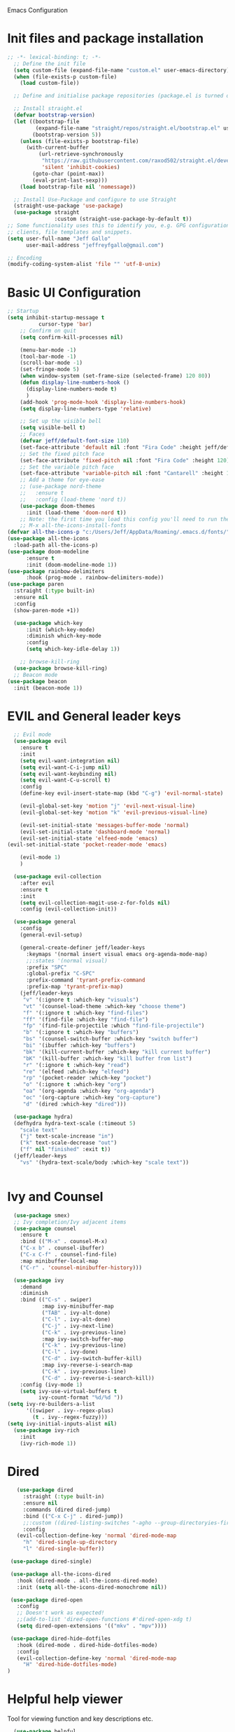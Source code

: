  Emacs Configuration
#+PROPERTY: header-args:emacs-lisp :tangle ./init.el
* Init files and package installation
#+begin_src emacs-lisp
  ;; -*- lexical-binding: t; -*- 
    ;; Define the init file
    (setq custom-file (expand-file-name "custom.el" user-emacs-directory))
    (when (file-exists-p custom-file)
      (load custom-file))

    ;; Define and initialise package repositories (package.el is turned off in early-init.el)

    ;; Install straight.el
    (defvar bootstrap-version)
    (let ((bootstrap-file
           (expand-file-name "straight/repos/straight.el/bootstrap.el" user-emacs-directory))
          (bootstrap-version 5))
      (unless (file-exists-p bootstrap-file)
        (with-current-buffer
            (url-retrieve-synchronously
             "https://raw.githubusercontent.com/raxod502/straight.el/develop/install.el"
             'silent 'inhibit-cookies)
          (goto-char (point-max))
          (eval-print-last-sexp)))
      (load bootstrap-file nil 'nomessage))

    ;; Install Use-Package and configure to use Straight
    (straight-use-package 'use-package)
    (use-package straight
                 :custom (straight-use-package-by-default t))
  ;; Some functionality uses this to identify you, e.g. GPG configuration, email
  ;; clients, file templates and snippets.
  (setq user-full-name "Jeff Gallo"
        user-mail-address "jeffreyfgallo@gmail.com")

  ;; Encoding
  (modify-coding-system-alist 'file "" 'utf-8-unix)
#+end_src
* Basic UI Configuration

#+begin_src emacs-lisp
    ;; Startup
    (setq inhibit-startup-message t
              cursor-type 'bar)
        ;; Confirm on quit
        (setq confirm-kill-processes nil)

        (menu-bar-mode -1)
        (tool-bar-mode -1)
        (scroll-bar-mode -1)
        (set-fringe-mode 5)
        (when window-system (set-frame-size (selected-frame) 120 80))
        (defun display-line-numbers-hook ()
          (display-line-numbers-mode t)
          )
        (add-hook 'prog-mode-hook 'display-line-numbers-hook)
        (setq display-line-numbers-type 'relative)

        ;; Set up the visible bell
        (setq visible-bell t)
        ;; Faces
        (defvar jeff/default-font-size 110)
        (set-face-attribute 'default nil :font "Fira Code" :height jeff/default-font-size)
        ;; Set the fixed pitch face
        (set-face-attribute 'fixed-pitch nil :font "Fira Code" :height 120)
        ;; Set the variable pitch face
        (set-face-attribute 'variable-pitch nil :font "Cantarell" :height 150 :weight 'regular)
        ;; Add a theme for eye-ease
        ;; (use-package nord-theme
        ;;   :ensure t
        ;;   :config (load-theme 'nord t))
        (use-package doom-themes
          :init (load-theme 'doom-nord t))
        ;; Note: the first time you load this config you'll need to run the following interactively:
        ;; M-x all-the-icons-install-fonts
    (defvar all-the-icons-p "c:/Users/Jeff/AppData/Roaming/.emacs.d/fonts/")
    (use-package all-the-icons
      :load-path all-the-icons-p)
    (use-package doom-modeline
          :ensure t
          :init (doom-modeline-mode 1))
    (use-package rainbow-delimiters
          :hook (prog-mode . rainbow-delimiters-mode))
    (use-package paren
      :straight (:type built-in)
      :ensure nil
      :config
      (show-paren-mode +1))

      (use-package which-key
          :init (which-key-mode)
          :diminish which-key-mode
          :config
          (setq which-key-idle-delay 1))

        ;; browse-kill-ring
      (use-package browse-kill-ring)
      ;; Beacon mode
    (use-package beacon
      :init (beacon-mode 1))
#+end_src
* EVIL and General leader keys
#+begin_src emacs-lisp
    ;; Evil mode
    (use-package evil
      :ensure t
      :init
      (setq evil-want-integration nil)
      (setq evil-want-C-i-jump nil)
      (setq evil-want-keybinding nil)
      (setq evil-want-C-u-scroll t)
      :config
      (define-key evil-insert-state-map (kbd "C-g") 'evil-normal-state)

      (evil-global-set-key 'motion "j" 'evil-next-visual-line)
      (evil-global-set-key 'motion "k" 'evil-previous-visual-line)

      (evil-set-initial-state 'messages-buffer-mode 'normal)
      (evil-set-initial-state 'dashboard-mode 'normal)
      (evil-set-initial-state 'elfeed-mode 'emacs)
  (evil-set-initial-state 'pocket-reader-mode 'emacs)

      (evil-mode 1)
      )

    (use-package evil-collection
      :after evil
      :ensure t
      :init
      (setq evil-collection-magit-use-z-for-folds nil)
      :config (evil-collection-init))

    (use-package general
      :config
      (general-evil-setup)

      (general-create-definer jeff/leader-keys
        :keymaps '(normal insert visual emacs org-agenda-mode-map)
        ;;:states '(normal visual)
        :prefix "SPC"
        :global-prefix "C-SPC"
        :prefix-command 'tyrant-prefix-command
        :prefix-map 'tyrant-prefix-map)
      (jeff/leader-keys
       "v" '(:ignore t :which-key "visuals")
       "vt" '(counsel-load-theme :which-key "choose theme")
       "f" '(:ignore t :which-key "find-files")
       "ff" '(find-file :which-key "find-file")
       "fp" '(find-file-projectile :which "find-file-projectile")
       "b" '(:ignore t :which-key "buffers")
       "bs" '(counsel-switch-buffer :which-key "switch buffer")
       "bi" '(ibuffer :which-key "buffers")
       "bk" '(kill-current-buffer :which-key "kill current buffer")
       "bK" '(kill-buffer :which-key "kill buffer from list")
       "r" '(:ignore t :which-key "read")
       "re" '(elfeed :which-key "elfeed")
       "rp" '(pocket-reader :which-key "pocket")
       "o" '(:ignore t :which-key "org")
       "oa" '(org-agenda :which-key "org-agenda")
       "oc" '(org-capture :which-key "org-capture")
       "d" '(dired :which-key "dired"))) 

    (use-package hydra)
    (defhydra hydra-text-scale (:timeout 5)
      "scale text"
      ("j" text-scale-increase "in")
      ("k" text-scale-decrease "out")
      ("f" nil "finished" :exit t))
    (jeff/leader-keys
      "vs" '(hydra-text-scale/body :which-key "scale text"))


#+end_src
* Ivy and Counsel
#+begin_src emacs-lisp
    (use-package smex)
    ;; Ivy completion/Ivy adjacent items
    (use-package counsel
      :ensure t
      :bind (("M-x" . counsel-M-x)
      ("C-x b" . counsel-ibuffer)
      ("C-x C-f" . counsel-find-file)
      :map minibuffer-local-map
      ("C-r" . 'counsel-minibuffer-history)))

    (use-package ivy
      :demand
      :diminish
      :bind (("C-s" . swiper)
             :map ivy-minibuffer-map
             ("TAB" . ivy-alt-done)
             ("C-l" . ivy-alt-done)
             ("C-j" . ivy-next-line)
             ("C-k" . ivy-previous-line)
             :map ivy-switch-buffer-map
             ("C-k" . ivy-previous-line)
             ("C-l" . ivy-done)
             ("C-d" . ivy-switch-buffer-kill)
             :map ivy-reverse-i-search-map
             ("C-k" . ivy-previous-line)
             ("C-d" . ivy-reverse-i-search-kill))
      :config (ivy-mode 1)
      (setq ivy-use-virtual-buffers t
            ivy-count-format "%d/%d "))
  (setq ivy-re-builders-a-list
        '((swiper . ivy--regex-plus)
          (t . ivy--regex-fuzzy)))
  (setq ivy-initial-inputs-alist nil)
    (use-package ivy-rich
      :init
      (ivy-rich-mode 1))
#+end_src
* Dired
#+begin_src emacs-lisp
         (use-package dired
           :straight (:type built-in)
           :ensure nil
           :commands (dired dired-jump)
           :bind (("C-x C-j" . dired-jump))
           ;;:custom ((dired-listing-switches "-agho --group-directoryies-first"))
           :config
         (evil-collection-define-key 'normal 'dired-mode-map
           "h" 'dired-single-up-directory
           "l" 'dired-single-buffer))

       (use-package dired-single)

       (use-package all-the-icons-dired
         :hook (dired-mode . all-the-icons-dired-mode)
         :init (setq all-the-icons-dired-monochrome nil))

       (use-package dired-open
         :config
         ;; Doesn't work as expected!
         ;;(add-to-list 'dired-open-functions #'dired-open-xdg t)
         (setq dired-open-extensions '(("mkv" . "mpv"))))

       (use-package dired-hide-dotfiles
         :hook (dired-mode . dired-hide-dotfiles-mode)
         :config
         (evil-collection-define-key 'normal 'dired-mode-map
           "H" 'dired-hide-dotfiles-mode)
      ) 
#+end_src
* Helpful help viewer
Tool for viewing function and key descriptions etc.
#+begin_src emacs-lisp
  (use-package helpful
  :custom
  (counsel-describe-function-function #'helpful-callable)
  (counsel-describe-variable-function #'helpful-variable)
  :bind
  ([remap describe-function] . counsel-describe-function)
  ([remap describe-command] . helpful-command)
  ([remap describe-variable] . counsel-describe-variable)
  ([remap describe-key] . helpful-key))
(global-set-key (kbd "C-h C") #'helpful-command)
#+end_src
* Org-mode
#+begin_src emacs-lisp
    (defun jeff/org-mode-setup ()
      (org-indent-mode)
      (variable-pitch-mode 1)
      (visual-line-mode 1))

    (defun jeff/org-mode-font-setup ()
      ;; Replace list hyphen with dot
      ;; (font-lock-add-keywords 'org-mode
      ;;                         '(("^ *\\([-]\\) "
      ;;                            (0 (prog1 () (compose-region (match-beginning 1) (match-end 1) "•"))))))

    ;; Set faces for heading levels
    (dolist (face '((org-level-1 . 1.2)
                    (org-level-2 . 1.1)
                    (org-level-3 . 1.05)
                    (org-level-4 . 1.0)
                    (org-level-5 . 1.1)
                    (org-level-6 . 1.1)
                    (org-level-7 . 1.1)
                    (org-level-8 . 1.1)))
    (set-face-attribute (car face) nil :font "Cantarell" :weight 'regular :height (cdr face)))

    ;; Ensure that anything that should be fixed-pitch in Org files appears that way
      (set-face-attribute 'org-block nil :foreground nil :inherit 'fixed-pitch)
      (set-face-attribute 'org-code nil   :inherit '(shadow fixed-pitch))
      (set-face-attribute 'org-table nil   :inherit '(shadow fixed-pitch))
      (set-face-attribute 'org-verbatim nil :inherit '(shadow fixed-pitch))
      (set-face-attribute 'org-special-keyword nil :inherit '(font-lock-comment-face fixed-pitch))
      (set-face-attribute 'org-meta-line nil :inherit '(font-lock-comment-face fixed-pitch))
  ;;    (set-face-attribute 'org-checkbox nil :inherit 'fixed-pitch)
      )

    (use-package org
      :hook (org-mode . jeff/org-mode-setup)
      :config
      (setq org-ellipsis " ▾"
            org-hide-emphasis-markers t)
      (jeff/org-mode-font-setup))

    (use-package org-bullets
      :after org
      :hook (org-mode . org-bullets-mode)
      :custom
      (org-bullets-bullet-list '("◉" "○" "●" "○" "●" "○" "●")))

    (org-babel-do-load-languages
     'org-babel-load-languages
     '((emacs-lisp . t)
       (clojure . t)))
    (setq org-confirm-babel-evaluate nil)

    (require 'org-tempo)
    (add-to-list 'org-structure-template-alist '("sh" . "src shell"))
    (add-to-list 'org-structure-template-alist '("el" . "src emacs-lisp"))
    (add-to-list 'org-structure-template-alist '("cl" . "src clojure"))


    (defun efs/org-mode-visual-fill ()
      (setq visual-fill-column-width 100
            visual-fill-column-center-text t)
      (visual-fill-column-mode 1))

    (use-package visual-fill-column
      :hook (org-mode . efs/org-mode-visual-fill))


#+end_src
*  Org-Agenda and Capture Templates
#+begin_src emacs-lisp
  (use-package org-super-agenda
    :after org-agenda
    :config
    (setq org-super-agenda-groups '(
                                    ;;(:auto-group t)
                                    (:name "Today"
                                     :time-grid t
                                     )
                                    (:name "Projects"
                                     :todo "PROJECT")
                                    (:name "Tasks to Refile"
                                     :and (:todo ("TODO" "NEXT" "PROJECT")
                                           ;;:tag "REFILE"
                                           )
                                     )
                                    (:name "Notes to Refile"
                                     :and (
                                           ;;:tag ("REFILE" "NOTE" "MEETING")
                                           :not(:todo ("TODO" "NEXT" "PROJECT"))
                                     ))
                                    ))
    (org-super-agenda-mode))

  ;; ORG Mode
  (setq jeff/org-agenda-files
     (list  "c:/Users/Jeff/Nextcloud/org/TessNet.org"
            "c:/Users/Jeff/Nextcloud/org/Review.org"
            "c:/Users/Jeff/Nextcloud/org/TODO.org"
            "c:/Users/Jeff/Nextcloud/org/Habits.org"
            "c:/Users/Jeff/Nextcloud/org/Chores.org"
            "c:/Users/Jeff/Nextcloud/org/Journal.org"
            "c:/Users/Jeff/Nextcloud/org/REFILE.org"))
(setq org-agenda-files jeff/org-agenda-files)
  
  (setq org-refile-targets '((nil :maxlevel . 2)
                                (org-agenda-files :maxlevel . 2)))
  (setq org-refile-use-outline-path t)
  (setq org-outline-path-complete-in-steps nil)

  (setq safe-local-variable-values
    '((org-download-image-dir . "c:/Users/Jeff/Nextcloud/org/Journal-Images")))

  ;; Capture templates for: TODO tasks, Notes, appointments, phone calls, meetings, and org-protocol
   (setq org-capture-templates
        (quote (("t" "todo" entry (file "c:/Users/Jeff/Nextcloud/org/REFILE.org")
                 "* TODO %?\n%U\n%a\n" :clock-in t :clock-resume t)
                ("r" "respond" entry (file "~Nextcloud/org/REFILE.org")
                 "* NEXT Respond to %:from on %:subject\nSCHEDULED: %t\n%U\n%a\n" :clock-in t :clock-resume t :immediate-finish t)
                ("n" "note" entry (file "c:/Users/Jeff/Nextcloud/org/REFILE.org")
                 "* %? :NOTE:\n%U\n%a\n" :clock-in t :clock-resume t)
                ("j" "Journal" entry (file+olp+datetree "c:/Users/Jeff/Nextcloud/org/Journal.org")
                 "* %?\n%U\n" :clock-in t :clock-resume t)
                ("w" "org-protocol" entry (file "c:/Users/Jeff/Nextcloud/org/REFILE.org")
                 "* TODO Review %c\n%U\n" :immediate-finish t)
                ("m" "Meeting" entry (file "c:/Users/Jeff/Nextcloud/org/REFILE.org")
                 "* Meeting with %? :MEETING:\n%U" :clock-in t :clock-resume t)
                ("p" "Project" entry (file "c:/Users/Jeff/Nextcloud/org/REFILE.org")
                 (file "c:/Users/Jeff/Nextcloud/org/templates/ProjectTemplate.org") :clock-in t :clock-resume t)
                ("W" "Weekly Review" entry (file+olp+datetree "c:/Users/Jeff/Nextcloud/org/Journal.org")
                 (file "c:/Users/Jeff/Nextcloud/org/templates/WeeklyReviewTemplate.org") :clock-in t :clock-resume t)
                ("h" "Habit" entry (file "c:/Users/Jeff/Nextcloud/org/REFILE.org")
                 "* NEXT %?\n%U\n%a\nSCHEDULED: %(format-time-string \"%<<%Y-%m-%d %a .+1d/3d>>\")\n:PROPERTIES:\n:STYLE: habit\n:REPEAT_TO_STATE: NEXT\n:END:\n")

                )))

  ;; KEYWORDS
  (setq org-todo-keywords
        (quote ((sequence "TODO(t)" "PROJECT(p)" "NEXT(n)" "|" "DONE(d)")
                (sequence "WAITING(w@/!)" "HOLD(h@/!)" "|" "CANCELLED(c@/!)"))))

  (setq org-src-tab-acts-natively t)

       ; position the habit graph on the agenda to the right of the default
       (setq org-habit-graph-column 50)
           ;; Toggle line mode for org-agenda
           (add-hook 'org-agenda-mode-hook
                     (lambda ()
                       (visual-line-mode -1)
                       (toggle-truncate-lines 1)))

           ;; Set agenda view columns
           (setq org-agenda-tags-column 80)

             ;; Standard key bindings
             (global-set-key "\C-cl" 'org-store-link)
             (global-set-key "\C-ca" 'org-agenda)
             (global-set-key "\C-cb" 'org-iswitchb)
             (global-set-key "\C-cc" 'org-capture)
             (global-set-key (kbd "C-c o")
                             (lambda () (interactive) (find-file "c:/Users/Jeff/Nextcloud/org/TODO.org")))
             (setq org-log-done t)
             (setq org-directory "c:/Users/Jeff/Nextcloud/org")
             (setq org-default-notes-file "c:/Users/Jeff/Nextcloud/org/REFILE.org")

#+end_src
* Org-Roam
#+begin_src emacs-lisp
  (use-package org-roam
      :ensure t
      :demand t
      :custom
      (org-roam-directory (file-truename "c:/Users/Jeff/Nextcloud/org/roam/"))
      (org-roam-completion-everywhere t)
      (org-roam-capture-templates
  '(("d" "default" plain
     "%?"
     :if-new (file+head "%<%Y%m%d-%H%M%S>-${slug}.org" "#+title: ${title}\n")
     :unnarrowed t)
    ("l" "programming language" plain
     (file "c:/Users/Jeff/Nextcloud/org/templates/programming-language.org")
     :if-new (file+head "%<%Y%m%d-%H%M%S>-${slug}.org" "#+title: ${title}\n")
     :unnarrowed t)
    ("b" "book notes" plain
     (file "c:/Users/Jeff/Nextcloud/org/templates/book-notes.org")
     :if-new (file+head "%<%Y%m%d-%H%M%S>-${slug}.org" "#+title: ${title}\n")
     :unnarrowed t)
    ("p" "tessnet project" plain
     (file "c:/Users/Jeff/Nextcloud/org/templates/TessNetProjectTemplate.org")
     :if-new (file+head "%<%Y%m%d-%H%M%S>-${slug}.org" "#+title: ${title}\n#+category: ${title}\n#+filetags: :Project: :TESSNET: :work:\n")
     :unnarrowed t)
     ("P" "project" plain
           (file "c:/Users/Jeff/Nextcloud/org/templates/ProjectTemplate.org")
           :if-new (file+head "%<%Y%m%d-%H%M%S>-${slug}.org" "#+title: ${title}\n#+category: ${title}\n#+filetags: Project\n")
           :unnarrowed t)
    ))

      :bind (("C-c n l" . org-roam-buffer-toggle)
           ("C-c n f" . org-roam-node-find)
           ("C-c n g" . org-roam-graph)
           ("C-c n i" . org-roam-node-insert)
           ("C-c n I" . org-roam-insert-immediate)
           ("C-c n c" . org-roam-capture)
           ;; Dailies
           ("C-c n j" . org-roam-dailies-capture-today)
           :map org-mode-map
           ("C-M-y" . completion-at-point))
        :config
    ;; If you're using a vertical completion framework, you might want a more informative completion interface
  (setq org-roam-node-display-template (concat "${title:*} " (propertize "${tags:10}" 'face 'org-tag)))
  (org-roam-db-autosync-mode)
  ;; If using org-roam-protocol
  (require 'org-roam-protocol))
  (jeff/leader-keys
    "n" '(:ignore t :which-key "org-roam-map")
    "nc" '(org-roam-capture :which-key "org-roam-capture")
    "nf" '(org-roam-node-find :which-key "org-roam-node-find")
    "ng" '(org-roam-graph :which-key "org-roam-graph")
    "ni" '(org-roam-node-insert :which-key "org-roam-node-insert")
    "nI" '(org-roam-insert-immediate :which-key "org-roam-insert-immediate")
    "nj" '(org-roam-dailies-capture-today :which-key "org-roam-dailies-capture-today")
    "nl" '(org-roam-buffer-toggle :which-key "org-roam-buffer-toggle")
    "nr" '(jeff/org-roam-refresh-agenda-list :which-key "org-roam-refresh-agenda-list")
    "nb" '(jeff/org-roam-capture-inbox :which-key "org-roam-capture-inbox")
    "nt" '(jeff/org-roam-capture-task :which-key "org-roam-capture-task"))
#+end_src
** Org Roam Insert Immediate
bound to  "C-C n I" above
#+begin_src emacs-lisp
  (defun org-roam-insert-immediate (arg &rest args)
  (interactive "P")
  (let ((args (cons arg args))
        (org-roam-capture-templates (list (append (car org-roam-capture-templates)
                                                  '(:immediate-finish t)))))
    (apply #'org-roam-node-insert args)))

#+end_src
** Org Roam Projects in Org-agenda
#+begin_src emacs-lisp
     (defun jeff/org-roam-filter-by-tag (tag-name)
       (lambda (node)
        (member tag-name (org-roam-node-tags node))))

     (defun jeff/org-roam-list-notes-by-tag (tag-name)
       (mapcar #'org-roam-node-file
               (seq-filter
                (jeff/org-roam-filter-by-tag tag-name)
                (org-roam-node-list))))

     (defun jeff/org-roam-refresh-agenda-list ()
       (interactive)
       (setq org-agenda-files (append jeff/org-agenda-files (jeff/org-roam-list-notes-by-tag "Project")))
       (setq org-refile-targets '((nil :maxlevel . 2)
                                (org-agenda-files :maxlevel . 2))))

    (jeff/org-roam-refresh-agenda-list)
#+end_src
** Org Roam find-project and List improvements:
#+begin_src emacs-lisp
(defun jeff/org-roam-project-finalize-hook ()
  "Adds the captured project file to `org-agenda-files' if the
capture was not aborted."
  ;; Remove the hook since it was added temporarily
  (remove-hook 'org-capture-after-finalize-hook #'jeff/org-roam-project-finalize-hook)

  ;; Add project file to the agenda list if the capture was confirmed
  (unless org-note-abort
    (with-current-buffer (org-capture-get :buffer)
      (add-to-list 'org-agenda-files (buffer-file-name)))))

(defun jeff/org-roam-find-project ()
  (interactive)
  ;; Add the project file to the agenda after capture is finished
  (add-hook 'org-capture-after-finalize-hook #'jeff/org-roam-project-finalize-hook)

  ;; Select a project file to open, creating it if necessary
  (org-roam-node-find
   nil
   nil
   (jeff/org-roam-filter-by-tag "Project")
   :templates
   '(("p" "project" plain
       (file "c:/Users/Jeff/Nextcloud/org/templates/ProjectTemplate.org")
       :if-new (file+head "%<%Y%m%d-%H%M%S>-${slug}.org" "#+title: ${title}\n#+category: ${title}\n#+filetags: Project\n")
       :unnarrowed t))))

(global-set-key (kbd "C-c n p") #'jeff/org-roam-find-project)
#+end_src
** Org Roam capture to inbox:
#+begin_src emacs-lisp
(defun jeff/org-roam-capture-inbox ()
  (interactive)
  (org-roam-capture- :node (org-roam-node-create)
                     :templates '(("i" "inbox" plain "* %?"
                                  :if-new (file+head "Inbox.org" "#+title: Inbox\n")))))

(global-set-key (kbd "C-c n b") #'my/org-roam-capture-inbox)
#+end_src
** Org Roam capture to project:
#+begin_src emacs-lisp
(defun jeff/org-roam-capture-task ()
  (interactive)
  ;; Add the project file to the agenda after capture is finished
  (add-hook 'org-capture-after-finalize-hook #'jeff/org-roam-project-finalize-hook)

  ;; Capture the new task, creating the project file if necessary
  (org-roam-capture- :node (org-roam-node-read
                            nil
                            (jeff/org-roam-filter-by-tag "Project"))
                     :templates '(("p" "project" plain "** TODO %?"
                                   :if-new (file+head+olp "%<%Y%m%d%H%M%S>-${slug}.org"
                                                          "#+title: ${title}\n#+category: ${title}\n#+filetags: Project"
                                                          ("Tasks"))))))

(global-set-key (kbd "C-c n t") #'jeff/org-roam-capture-task)
#+end_src
** Org Roam Copy completed tasks to Daily
#+begin_src emacs-lisp
(defun jeff/org-roam-copy-todo-to-today ()
  (interactive)
  (let ((org-refile-keep t) ;; Set this to nil to delete the original!
        (org-roam-dailies-capture-templates
          '(("t" "tasks" entry "%?"
             :if-new (file+head+olp "%<%Y-%m-%d>.org" "#+title: %<%Y-%m-%d>\n" ("Tasks")))))
        (org-after-refile-insert-hook #'save-buffer)
        today-file
        pos)
    (save-window-excursion
      (org-roam-dailies--capture (current-time) t)
      (setq today-file (buffer-file-name))
      (setq pos (point)))

    ;; Only refile if the target file is different than the current file
    (unless (equal (file-truename today-file)
                   (file-truename (buffer-file-name)))
      (org-refile nil nil (list "Tasks" today-file nil pos)))))

(add-to-list 'org-after-todo-state-change-hook
             (lambda ()
               (when (equal org-state "DONE")
                 (jeff/org-roam-copy-todo-to-today))))
#+end_src
* Elfeed
#+begin_src emacs-lisp
(use-package elfeed
  :bind
   (:map elfeed-search-mode-map
                 ("A" . elfeed-show-all)
                 ("T" . elfeed-show-tech)
                 ("N" . elfeed-show-news)
                 ("E" . elfeed-show-emacs)
                 ("D" . elfeed-show-daily)
                 ("q" . elfeed-save-db-and-bury)))
(use-package elfeed-org
  :config
  (elfeed-org)
  (setq rmh-elfeed-org-files (list "c:/Users/Jeff/Nextcloud/elfeed.org")))
  (add-hook 'elfeed-search-mode-hook 'turn-off-evil-mode)
  (add-hook 'elfeed-show-mode-hook 'turn-off-evil-mode)

  ;;;;;;;;;;;;;;;;;;;;;;;;;;;;;;;;;;;;;;;;;;;;;;;;;;;;;;;;;;;;;;;;;;;;;;;;;;;;
  ;; elfeed feed reader                                                     ;;
  ;;;;;;;;;;;;;;;;;;;;;;;;;;;;;;;;;;;;;;;;;;;;;;;;;;;;;;;;;;;;;;;;;;;;;;;;;;;;
  ;;shortcut functions
  (defun elfeed-show-all ()
    (interactive)
    (bookmark-maybe-load-default-file)
    (bookmark-jump "elfeed-all"))
(defun elfeed-show-tech ()
    (interactive)
    (bookmark-maybe-load-default-file)
    (bookmark-jump "elfeed-tech"))
(defun elfeed-show-news ()
    (interactive)
    (bookmark-maybe-load-default-file)
    (bookmark-jump "elfeed-news"))
  (defun elfeed-show-emacs ()
    (interactive)
    (bookmark-maybe-load-default-file)
    (bookmark-jump "elfeed-emacs"))
  (defun elfeed-show-daily ()
    (interactive)
    (bookmark-maybe-load-default-file)
    (bookmark-jump "elfeed-daily"))

  ;;functions to support syncing .elfeed between machines
  ;;makes sure elfeed reads index from disk before launching
  (defun elfeed-load-db-and-open ()
    "Wrapper to load the elfeed db from disk before opening"
    (interactive)
    (elfeed-db-load)
    (elfeed)
    (elfeed-search-update--force))

  ;;write to disk when quiting
  (defun elfeed-save-db-and-bury ()
    "Wrapper to save the elfeed db to disk before burying buffer"
    (interactive)
    (elfeed-db-save)
    (quit-window))

;; set EWW as default browser
 ;;(setq browse-url-browser-function 'eww-browse-url)

;; browse article in gui browser instead of eww
(defun jeff/elfeed-show-visit-gui ()
  "Wrapper for elfeed-show-visit to use gui browser instead of eww"
  (interactive)
  (let ((browse-url-generic-program "/usr/bin/open"))
    (elfeed-show-visit t)))

(define-key elfeed-show-mode-map (kbd "B") 'jeff/elfeed-show-visit-gui)
#+end_src
* Flyspell
#+begin_src emacs-lisp
      (setq ispell-program-name "hunspell")

    (setq ispell-hunspell-dict-paths-alist

    '(("en_US" "c:/Users/Jeff/AppData/Roaming/hunspell/dictionary/en_US.aff")))

    (setq ispell-local-dictionary "en_US")

    (setq ispell-local-dictionary-alist

    ;; Please note the list `("-d" "en_US")` contains ACTUAL parameters passed to hunspell

    ;; You could use `("-d" "en_US,en_US-med")` to check with multiple dictionaries

    '(("en_US" "[[:alpha:]]" "[^[:alpha:]]" "[']" nil ("-d" "en_US") nil utf-8)))
  (flyspell-mode 1)

    ;; (dolist (hook '(text-mode-hook))
        ;; (add-hook hook (lambda () (flyspell-mode 1))))
#+end_src
* Development:
** LSP-Mode
IDE-like features using Language Server Protocol

#+begin_src emacs-lisp
  (defun jeff/lsp-mode-setup ()
    (setq lsp-headerline-breadcrumb-segments '(path-up-to-project file symbols))
    (lsp-headerline-breadcrumb-mode))

  (use-package lsp-mode
    :commands (lsp lsp-deferred)
    :init
    (setq lsp-keymap-prefix "C-c l")
    :config
    (lsp-enable-which-key-integration t))
#+end_src

*lsp-ui*
lsp-ui enhances the feel of lsp-mode
#+begin_src emacs-lisp
  (use-package lsp-ui
  :hook (lsp-mode . lsp-ui-mode)
  :custom
  (lsp-ui-doc-position 'bottom))
#+end_src

*lsp-treemacs*
lsp-treemacs provides nice tree views for different aspects of your code like symbols in a file, references of a symbol, or diagnostic messages (errors and warnings) that are found in your code.

Try these commands with M-x:

- lsp-treemacs-symbols - Show a tree view of the symbols in the current file
- lsp-treemacs-references - Show a tree view for the references of the symbol under the cursor
- lsp-treemacs-error-list - Show a tree view for the diagnostic messages in the project

This package is built on the treemacs package which might be of some interest to you if you like to have a file browser at the left side of your screen in your editor.
#+begin_src emacs-lisp
  (use-package lsp-treemacs
   :after lsp)
#+end_src

*lsp-Ivy*
integrates Ivy with lsp-mode to help do searches for things in your code by name. When using these commands, prompts appears in the minibuffer to search with results populated in the minibuffer.
Try these with M-x:
- lsp-ivy-workspace-symbol - Searches for a symbol name in the current project
- lsp-ivy-global-workspace-symbol - Searches for a symbol in all active project workspaces
  #+begin_src emacs-lisp
(use-package lsp-ivy)
  #+end_src

  *Debugger*
  #+begin_src emacs-lisp
    (use-package dap-mode)
    (require 'dap-firefox)
    (require 'dap-chrome)
    (require 'dap-node)
  #+end_src
** Company Mode
In-buffer completion interface using TAB key for completion:
#+begin_src emacs-lisp
    (use-package company
      :after lsp-mode
      :hook (lsp-mode . company-mode)
      :bind (:map company-active-map
             ("<tab>" . company-complete-selection))
            (:map lsp-mode-map
             ("<tab>" . company-indent-or-complete-common))
      :custom
      (company-minimum-prefix-length 1)
      (company-idle-delay 0.0)
      (company-show-numbers t))

    (use-package company-box
      :hook (company-mode . company-box-mode)
      :custom
      (setq company-box-icons-alist 'company-box-icons-all-the-icons)
      (company-box))
  

    (global-company-mode)
     (let ((map company-active-map))
      (define-key map (kbd "<tab>") 'company-complete-selection)
      (define-key map (kbd "<return>") nil)
      (define-key map (kbd "RET") nil))

#+end_src
** Languages
*** Clojure
  #+begin_src emacs-lisp
(use-package clojure-mode)
(use-package cider)
(add-hook 'clojure-mode-hook 'lsp)
(add-hook 'clojurescript-mode-hook 'lsp)
(add-hook 'clojurec-mode-hook 'lsp)
  #+end_src
*** Javascript/Typescript
#+begin_src emacs-lisp
      (use-package json-mode)
      (use-package js2-mode
        :mode "\\.js\\'"
        :hook (js2-mode . lsp-deferred))
      (use-package typescript-mode
        :mode "\\.ts\\'"
        :hook (typescript-mode . lsp-deferred)
        :config
        (setq typescript-indent-level 2))
#+end_src
*** PlantUML
#+begin_src emacs-lisp
(setq plantuml-jar-path "c:/Users/Jeff/.java/plantuml-1.2021.16.jar")
(setq org-plantuml-jar-path "c:/Users/Jeff/.java/plantuml-1.2021.16.jar")
(setq plantuml-default-exec-mode 'jar)
#+end_src
** Magit and Projectile
Manage your project files!
#+begin_src emacs-lisp
(use-package magit
  :ensure t)
;; add some global leader-key bindings for magit
(jeff/leader-keys
  "g" '(:ignore t :which-key "git")
  "gs" 'magit-status
  "gd" 'magit-diff-unstaged
  "gc" 'magit-branch-or-checkout
  "gl" '(:ignore t :which-key "log")
  "glc" 'magit-log-current
  "glf" 'magit-log-buffer-file
  "gb" 'magit-branch
  "gP" 'magit-push-current
  "gp" 'magit-pull-branch
  "gf" 'magit-fetch
  "gF" 'magit-fetch-all
  "gr" 'magit-rebase
  "gi" 'magit-init
  "gh" 'magit-info)

;; Projectile
(use-package projectile
  :diminish projectile-mode
  :config (projectile-mode)
  :custom ((projectile-completion-system 'ivy))
  :bind-keymap
  ("C-c p" . projectile-command-map)
  :init
  (when (file-directory-p "c:/Repos")
    (setq projectile-project-search-path '("c:/Repos")))
  (setq projectile-switch-project-action #'projectile-dired))
(use-package rg
  :ensure t)
(use-package counsel-projectile
  :ensure t
  :config (counsel-projectile-mode))
(jeff/leader-keys
  "p" 'projectile-command-map)
#+end_src
** Tabnine
#+begin_src emacs-lisp
     (use-package company-tabnine
       :ensure t)
  (add-to-list 'company-backends #'company-tabnine)
#+end_src
** Smartparens
#+begin_src emacs-lisp
  (use-package smartparens
    :config (smartparens-global-mode))

#+end_src
* Emacs Application Framework:
#+begin_src emacs-lisp
  ;; (use-package eaf
  ;;   :load-path "~/newemacs.d/site-lisp/emacs-application-framework"
  ;;   :custom
  ;;   ; See https://github.com/emacs-eaf/emacs-application-framework/wiki/Customization
  ;;   (eaf-browser-continue-where-left-off t)
  ;;   (eaf-browser-enable-adblocker t)
  ;;   (browse-url-browser-function 'eaf-open-browser)
  ;;   :config
  ;;   (defalias 'browse-web #'eaf-open-browser)) ;; unbind, see more in the Wiki
  ;; (require 'eaf-music-player)
  ;; (require 'eaf-pdf-viewer)
  ;; (require 'eaf-image-viewer)
  ;; (require 'eaf-video-player)
#+end_src
** Web browser
#+begin_src emacs-lisp
  ;; (add-to-list 'load-path "~/newemacs.d/site-lisp/emacs-application-framework/")
  ;; (require 'eaf)
  ;; (require 'eaf-browser)
  ;; (eaf-bind-key nil "M-q" eaf-browser-keybinding)
#+end_src
* Transparency
#+begin_src emacs-lisp
  ;;(set-frame-parameter (selected-frame) 'alpha '(<active> . <inactive>))
   ;;(set-frame-parameter (selected-frame) 'alpha <both>)
   (set-frame-parameter (selected-frame) 'alpha '(97 . 80))
   (add-to-list 'default-frame-alist '(alpha . (97 . 80)))

 (defun toggle-transparency ()
   (interactive)
   (let ((alpha (frame-parameter nil 'alpha)))
     (set-frame-parameter
      nil 'alpha
      (if (eql (cond ((numberp alpha) alpha)
                     ((numberp (cdr alpha)) (cdr alpha))
                     ;; Also handle undocumented (<active> <inactive>) form.
                     ((numberp (cadr alpha)) (cadr alpha)))
               100)
          '(97 . 80) '(100 . 100)))))
 (global-set-key (kbd "C-c t") 'toggle-transparency)
#+end_src
* Web Browsing
** EWW
#+begin_src emacs-lisp
(setq
 browse-url-browser-function 'eww-browse-url ; Use eww as the default browser
 shr-use-fonts  nil                          ; No special fonts
 shr-use-colors nil                          ; No colours
 shr-indentation 2                           ; Left-side margin
 shr-width 110                                ; Fold text to 110 columns
 eww-search-prefix "https://duckduckgo.com/?q=")    ; Use another engine for searching
#+end_src
** Pocket-reader
#+begin_src emacs-lisp
(use-package pocket-reader)
#+end_src
